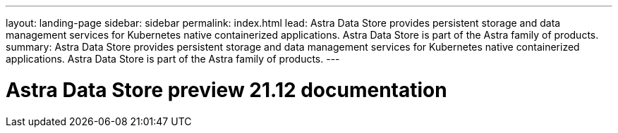 ---
layout: landing-page
sidebar: sidebar
permalink: index.html
lead: Astra Data Store provides persistent storage and data management services for Kubernetes native containerized applications. Astra Data Store is part of the Astra family of products.
summary: Astra Data Store provides persistent storage and data management services for Kubernetes native containerized applications. Astra Data Store is part of the Astra family of products.
---

= Astra Data Store preview 21.12 documentation
:hardbreaks:
:nofooter:
:icons: font
:linkattrs:
:imagesdir: ./media/
